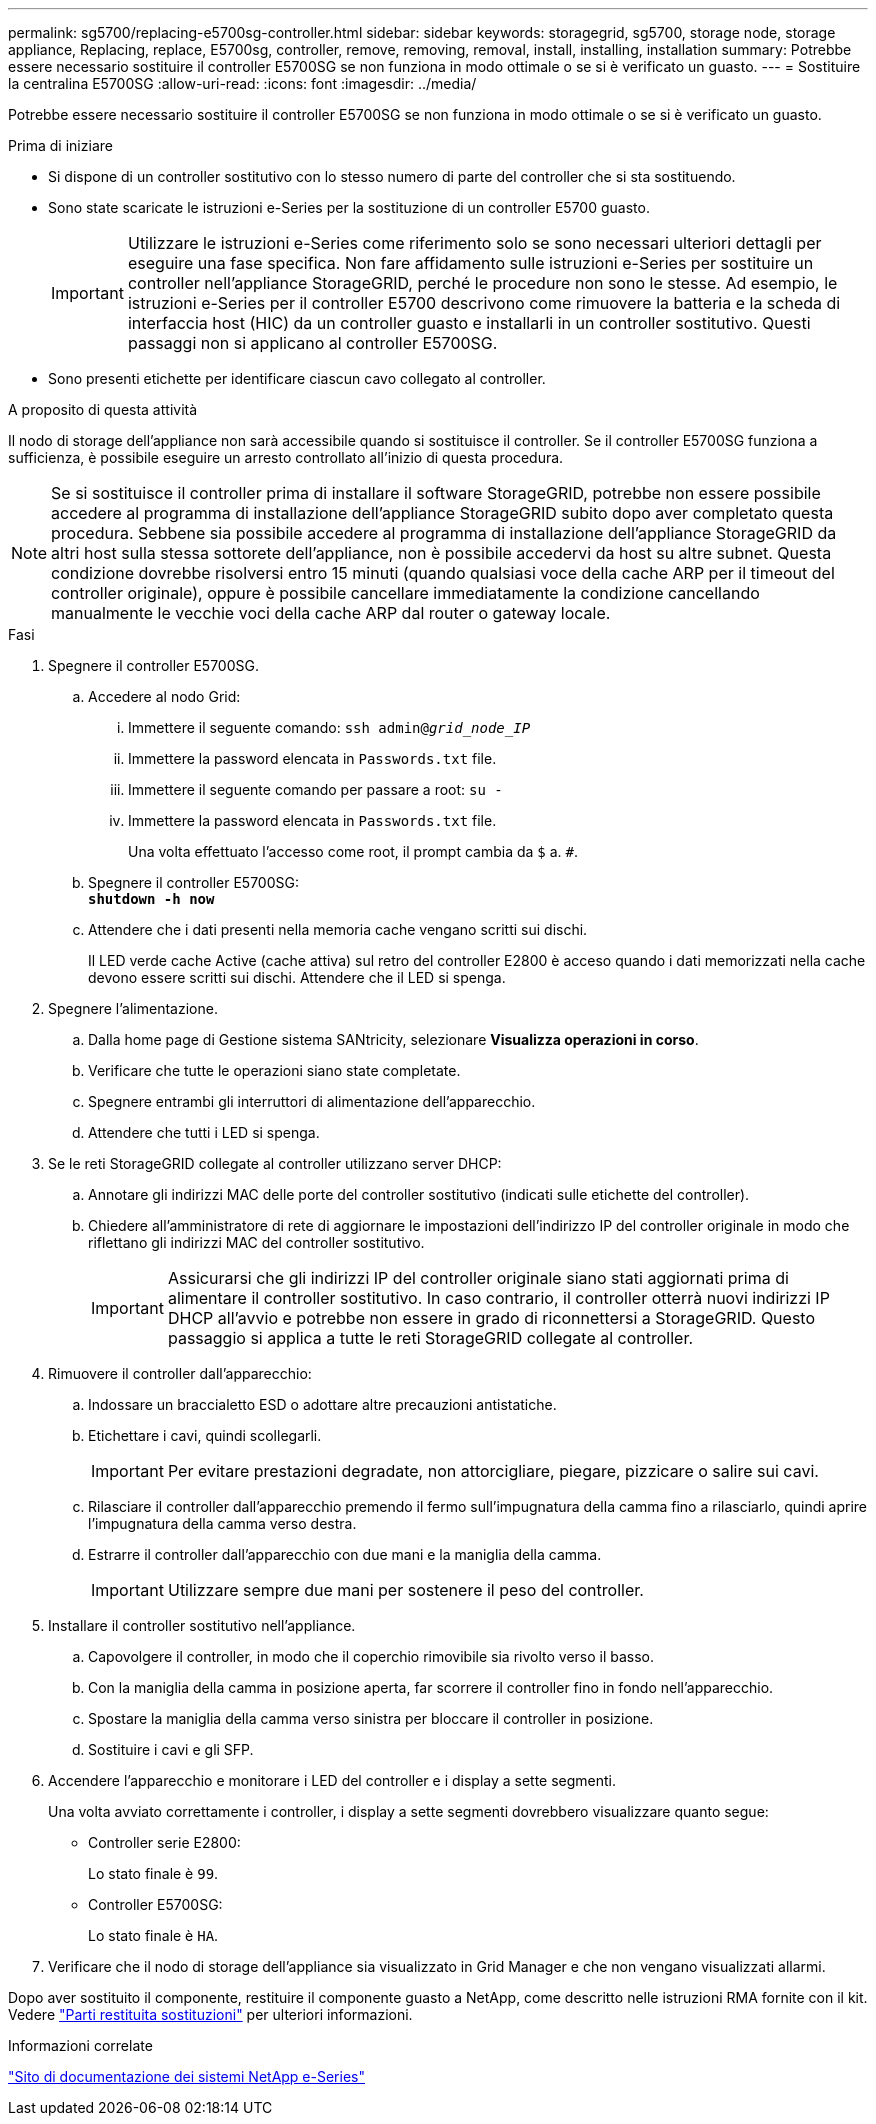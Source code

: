 ---
permalink: sg5700/replacing-e5700sg-controller.html 
sidebar: sidebar 
keywords: storagegrid, sg5700, storage node, storage appliance, Replacing, replace, E5700sg, controller, remove, removing, removal, install, installing, installation 
summary: Potrebbe essere necessario sostituire il controller E5700SG se non funziona in modo ottimale o se si è verificato un guasto. 
---
= Sostituire la centralina E5700SG
:allow-uri-read: 
:icons: font
:imagesdir: ../media/


[role="lead"]
Potrebbe essere necessario sostituire il controller E5700SG se non funziona in modo ottimale o se si è verificato un guasto.

.Prima di iniziare
* Si dispone di un controller sostitutivo con lo stesso numero di parte del controller che si sta sostituendo.
* Sono state scaricate le istruzioni e-Series per la sostituzione di un controller E5700 guasto.
+

IMPORTANT: Utilizzare le istruzioni e-Series come riferimento solo se sono necessari ulteriori dettagli per eseguire una fase specifica. Non fare affidamento sulle istruzioni e-Series per sostituire un controller nell'appliance StorageGRID, perché le procedure non sono le stesse. Ad esempio, le istruzioni e-Series per il controller E5700 descrivono come rimuovere la batteria e la scheda di interfaccia host (HIC) da un controller guasto e installarli in un controller sostitutivo. Questi passaggi non si applicano al controller E5700SG.

* Sono presenti etichette per identificare ciascun cavo collegato al controller.


.A proposito di questa attività
Il nodo di storage dell'appliance non sarà accessibile quando si sostituisce il controller. Se il controller E5700SG funziona a sufficienza, è possibile eseguire un arresto controllato all'inizio di questa procedura.


NOTE: Se si sostituisce il controller prima di installare il software StorageGRID, potrebbe non essere possibile accedere al programma di installazione dell'appliance StorageGRID subito dopo aver completato questa procedura. Sebbene sia possibile accedere al programma di installazione dell'appliance StorageGRID da altri host sulla stessa sottorete dell'appliance, non è possibile accedervi da host su altre subnet. Questa condizione dovrebbe risolversi entro 15 minuti (quando qualsiasi voce della cache ARP per il timeout del controller originale), oppure è possibile cancellare immediatamente la condizione cancellando manualmente le vecchie voci della cache ARP dal router o gateway locale.

.Fasi
. Spegnere il controller E5700SG.
+
.. Accedere al nodo Grid:
+
... Immettere il seguente comando: `ssh admin@_grid_node_IP_`
... Immettere la password elencata in `Passwords.txt` file.
... Immettere il seguente comando per passare a root: `su -`
... Immettere la password elencata in `Passwords.txt` file.
+
Una volta effettuato l'accesso come root, il prompt cambia da `$` a. `#`.



.. Spegnere il controller E5700SG: +
`*shutdown -h now*`
.. Attendere che i dati presenti nella memoria cache vengano scritti sui dischi.
+
Il LED verde cache Active (cache attiva) sul retro del controller E2800 è acceso quando i dati memorizzati nella cache devono essere scritti sui dischi. Attendere che il LED si spenga.



. Spegnere l'alimentazione.
+
.. Dalla home page di Gestione sistema SANtricity, selezionare *Visualizza operazioni in corso*.
.. Verificare che tutte le operazioni siano state completate.
.. Spegnere entrambi gli interruttori di alimentazione dell'apparecchio.
.. Attendere che tutti i LED si spenga.


. Se le reti StorageGRID collegate al controller utilizzano server DHCP:
+
.. Annotare gli indirizzi MAC delle porte del controller sostitutivo (indicati sulle etichette del controller).
.. Chiedere all'amministratore di rete di aggiornare le impostazioni dell'indirizzo IP del controller originale in modo che riflettano gli indirizzi MAC del controller sostitutivo.
+

IMPORTANT: Assicurarsi che gli indirizzi IP del controller originale siano stati aggiornati prima di alimentare il controller sostitutivo. In caso contrario, il controller otterrà nuovi indirizzi IP DHCP all'avvio e potrebbe non essere in grado di riconnettersi a StorageGRID. Questo passaggio si applica a tutte le reti StorageGRID collegate al controller.



. Rimuovere il controller dall'apparecchio:
+
.. Indossare un braccialetto ESD o adottare altre precauzioni antistatiche.
.. Etichettare i cavi, quindi scollegarli.
+

IMPORTANT: Per evitare prestazioni degradate, non attorcigliare, piegare, pizzicare o salire sui cavi.

.. Rilasciare il controller dall'apparecchio premendo il fermo sull'impugnatura della camma fino a rilasciarlo, quindi aprire l'impugnatura della camma verso destra.
.. Estrarre il controller dall'apparecchio con due mani e la maniglia della camma.
+

IMPORTANT: Utilizzare sempre due mani per sostenere il peso del controller.



. Installare il controller sostitutivo nell'appliance.
+
.. Capovolgere il controller, in modo che il coperchio rimovibile sia rivolto verso il basso.
.. Con la maniglia della camma in posizione aperta, far scorrere il controller fino in fondo nell'apparecchio.
.. Spostare la maniglia della camma verso sinistra per bloccare il controller in posizione.
.. Sostituire i cavi e gli SFP.


. Accendere l'apparecchio e monitorare i LED del controller e i display a sette segmenti.
+
Una volta avviato correttamente i controller, i display a sette segmenti dovrebbero visualizzare quanto segue:

+
** Controller serie E2800:
+
Lo stato finale è `99`.

** Controller E5700SG:
+
Lo stato finale è `HA`.



. Verificare che il nodo di storage dell'appliance sia visualizzato in Grid Manager e che non vengano visualizzati allarmi.


Dopo aver sostituito il componente, restituire il componente guasto a NetApp, come descritto nelle istruzioni RMA fornite con il kit. Vedere https://mysupport.netapp.com/site/info/rma["Parti restituita  sostituzioni"^] per ulteriori informazioni.

.Informazioni correlate
http://mysupport.netapp.com/info/web/ECMP1658252.html["Sito di documentazione dei sistemi NetApp e-Series"^]
